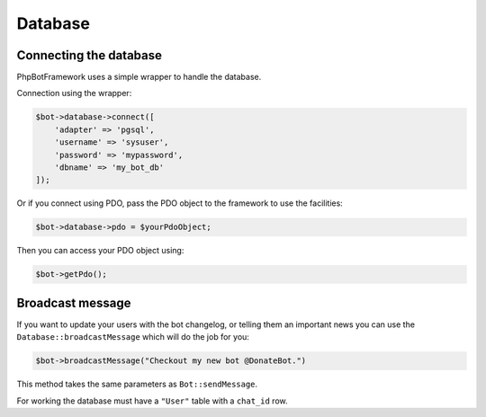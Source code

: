========
Database
========

-----------------------
Connecting the database
-----------------------

PhpBotFramework uses a simple wrapper to handle the database.

Connection using the wrapper:

.. code:: php

    $bot->database->connect([
        'adapter' => 'pgsql',
        'username' => 'sysuser',
        'password' => 'mypassword',
        'dbname' => 'my_bot_db'
    ]);

Or if you connect using PDO, pass the PDO object to the framework to use
the facilities:

.. code:: php

    $bot->database->pdo = $yourPdoObject;

Then you can access your PDO object using:

.. code:: php

    $bot->getPdo();


-----------------
Broadcast message
-----------------

If you want to update your users with the bot changelog, or telling them an important news you can use the ``Database::broadcastMessage`` which will do the job for you:

.. code:: php

    $bot->broadcastMessage("Checkout my new bot @DonateBot.")

This method takes the same parameters as ``Bot::sendMessage``.

For working the database must have a ``"User"`` table with a ``chat_id`` row.
